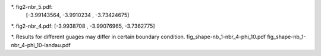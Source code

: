 *. fig2-nbr_5.pdf:
    [-3.99143564, -3.9910234 , -3.73424675]

*. fig2-nbr_4.pdf:
[-3.9938708 , -3.99076965, -3.7362775]

*. Results for different guages may differ in certain boundary condition.
fig_shape-nb_1-nbr_4-phi_10.pdf
fig_shape-nb_1-nbr_4-phi_10-landau.pdf




